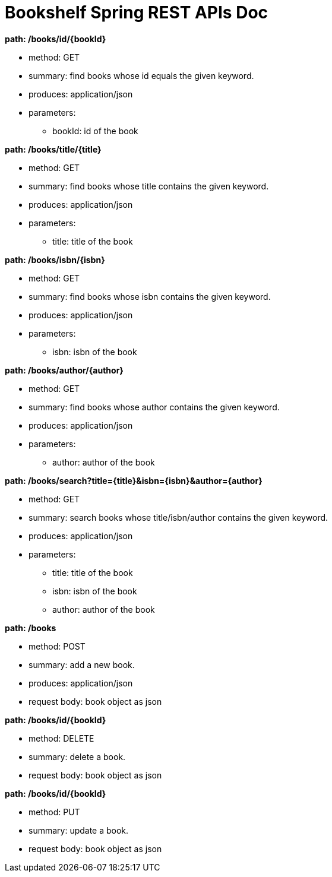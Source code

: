 = Bookshelf Spring REST APIs Doc


.**path: /books/id/{bookId}**
- method: GET
- summary: find books whose id equals the given keyword.
- produces: application/json
- parameters:
* bookId: id of the book


.**path: /books/title/{title}**
- method: GET
- summary: find books whose title contains the given keyword.
- produces: application/json
- parameters:
* title: title of the book
    

.**path: /books/isbn/{isbn}**
- method: GET
- summary: find books whose isbn contains the given keyword.
- produces: application/json
- parameters:
* isbn: isbn of the book


.**path: /books/author/{author}**
- method: GET
- summary: find books whose author contains the given keyword.
- produces: application/json
- parameters:
* author: author of the book


.**path: /books/search?title={title}&isbn={isbn}&author={author}**
- method: GET
- summary: search books whose title/isbn/author contains the given keyword.
- produces: application/json
- parameters:
* title: title of the book
* isbn: isbn of the book
* author: author of the book


.**path: /books**
- method: POST
- summary: add a new book.
- produces: application/json
- request body: book object as json


.**path: /books/id/{bookId}**
- method: DELETE
- summary: delete a book.
- request body: book object as json


.**path: /books/id/{bookId}**
- method: PUT
- summary: update a book.
- request body: book object as json